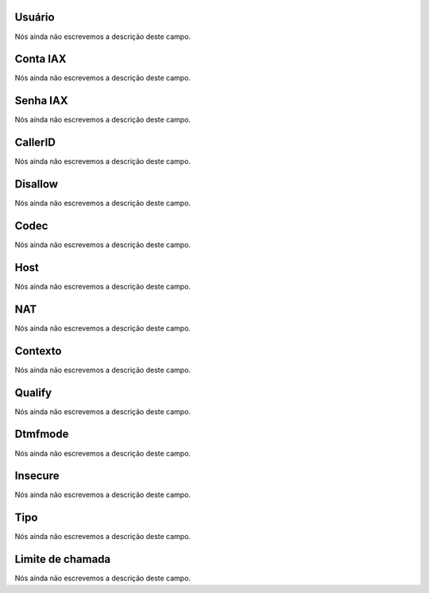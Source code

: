 
.. _iax-id_user:

Usuário
""""""""

| Nós ainda não escrevemos a descrição deste campo.




.. _iax-username:

Conta IAX
"""""""""

| Nós ainda não escrevemos a descrição deste campo.




.. _iax-secret:

Senha IAX
"""""""""

| Nós ainda não escrevemos a descrição deste campo.




.. _iax-callerid:

CallerID
""""""""

| Nós ainda não escrevemos a descrição deste campo.




.. _iax-disallow:

Disallow
""""""""

| Nós ainda não escrevemos a descrição deste campo.




.. _iax-allow:

Codec
"""""

| Nós ainda não escrevemos a descrição deste campo.




.. _iax-host:

Host
""""

| Nós ainda não escrevemos a descrição deste campo.




.. _iax-nat:

NAT
"""

| Nós ainda não escrevemos a descrição deste campo.




.. _iax-context:

Contexto
""""""""

| Nós ainda não escrevemos a descrição deste campo.




.. _iax-qualify:

Qualify
"""""""

| Nós ainda não escrevemos a descrição deste campo.




.. _iax-dtmfmode:

Dtmfmode
""""""""

| Nós ainda não escrevemos a descrição deste campo.




.. _iax-insecure:

Insecure
""""""""

| Nós ainda não escrevemos a descrição deste campo.




.. _iax-type:

Tipo
""""

| Nós ainda não escrevemos a descrição deste campo.




.. _iax-calllimit:

Limite de chamada
"""""""""""""""""

| Nós ainda não escrevemos a descrição deste campo.



